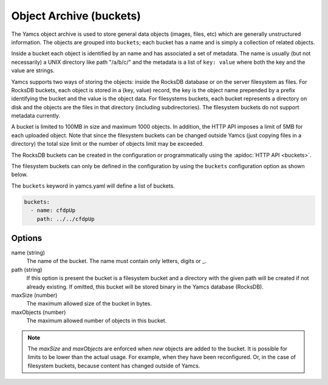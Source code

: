 Object Archive (buckets)
========================

The Yamcs object archive is used to store general data objects (images, files, etc) which are generally unstructured information. 
The objects are grouped into ``buckets``; each bucket has a name and is simply a collection of related objects.

Inside a bucket each object is identified by an name and has associated a set of metadata. The name is usually (but not necessarily) a UNIX directory like path "/a/b/c/" and the metadata is a list of ``key: value`` where both the key and the value are strings.

Yamcs supports two ways of storing the objects: inside the RocksDB database or on the server filesystem as files. For RocksDB buckets, each object is stored in a (key, value) record, the key is the object name prepended by a prefix identifying the bucket and the value is the object data.
For filesystems buckets, each bucket represents a directory on disk and the objects are the files in that directory (including subdirectories). The filesystem buckets do not support metadata currently.

A bucket is limited to 100MB in size and maximum 1000 objects. In addition, the HTTP API imposes a limit of 5MB for each uploaded object. Note that since the filesystem buckets can be changed outside Yamcs (just copying files in a directory) the total size limit or the number of objects limit may be exceeded.


The RocksDB buckets can be created in the configuration or programmatically using the :apidoc:`HTTP API <buckets>`.

The filesystem buckets can only be defined in the configuration by using the ``buckets`` configuration option as shown below.

The ``buckets`` keyword in yamcs.yaml will define a list of buckets.


.. code-block:: yaml

  buckets:
    - name: cfdpUp
      path: ../../cfdpUp

   
Options
-------

name (string)
    The name of the bucket. The name must contain only letters, digits or _.
    
path (string)
    If this option is present the bucket is a filesystem bucket and a directory with the given path will be created if not already existing. If omitted, this bucket will be stored binary in the Yamcs database (RocksDB).

maxSize (number)
    The maximum allowed size of the bucket in bytes.

maxObjects (number)
    The maximum allowed number of objects in this bucket.


.. note::

    The `maxSize` and `maxObjects` are enforced when *new* objects are added to the bucket. It is possible for limits to be lower than the actual usage. For example, when they have been reconfigured. Or, in the case of filesystem buckets, because content has changed outside of Yamcs.
